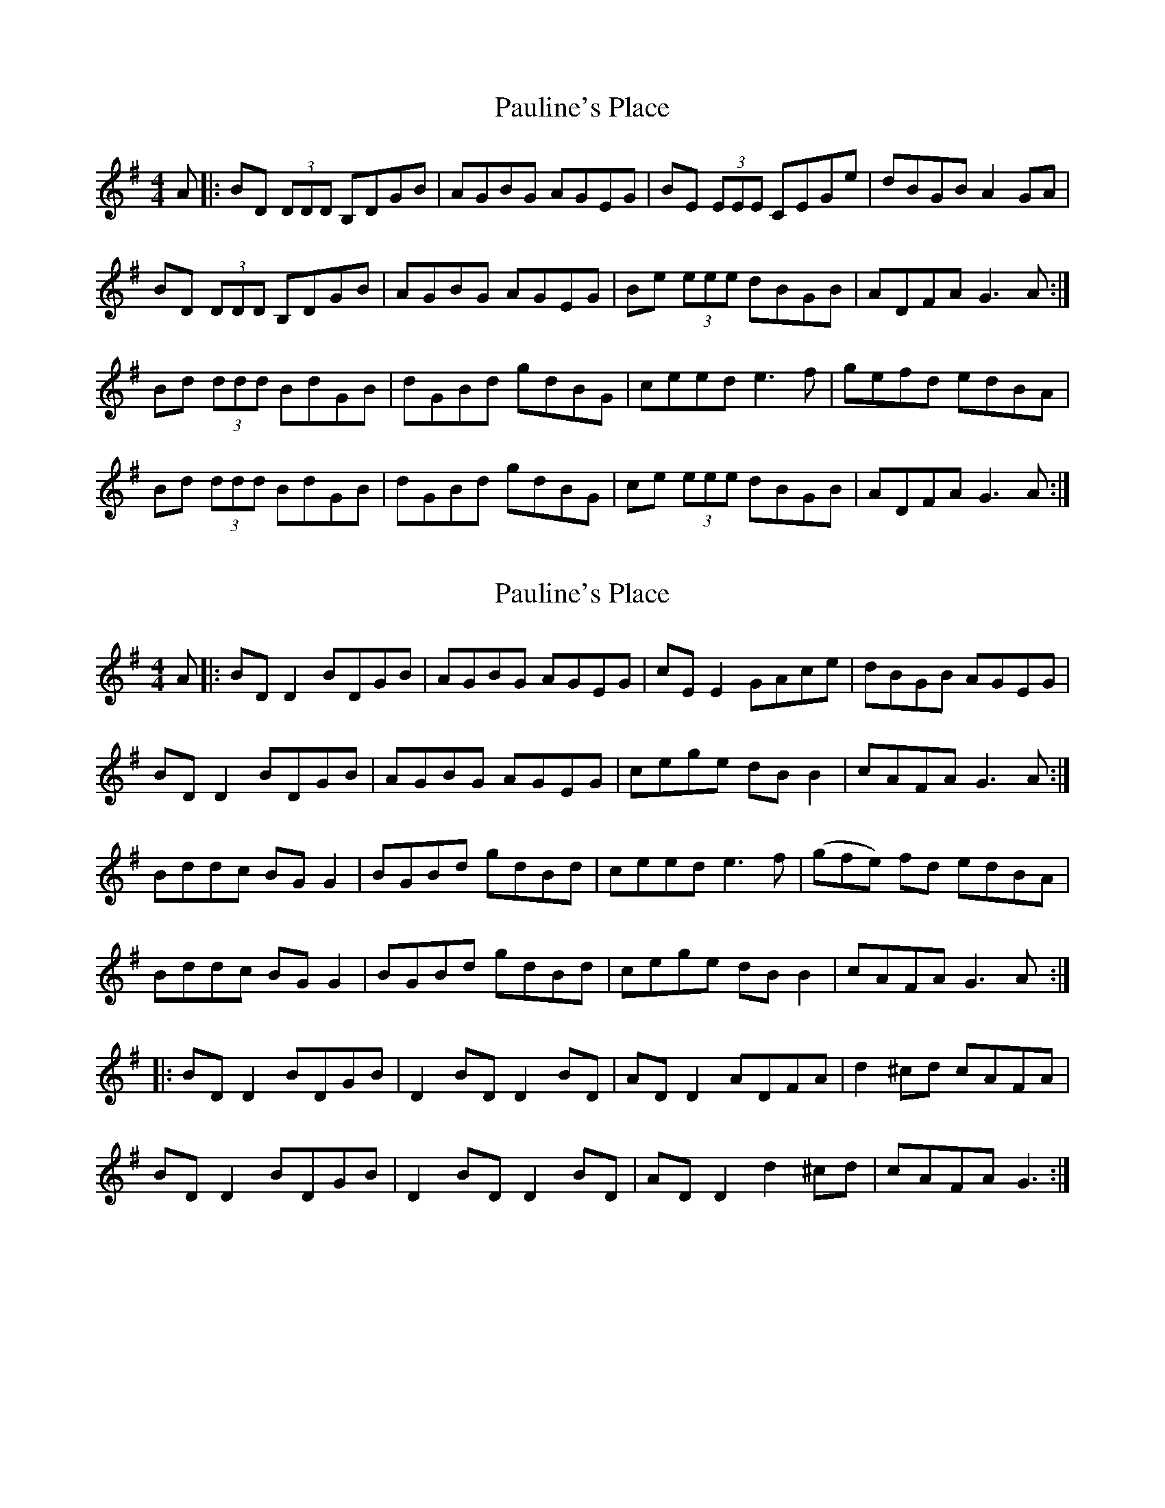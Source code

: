 X: 1
T: Pauline's Place
Z: Lia Zito
S: https://thesession.org/tunes/3010#setting3010
R: reel
M: 4/4
L: 1/8
K: Gmaj
A|:BD (3DDD B,DGB|AGBG AGEG|BE (3EEE CEGe|dBGB A2 GA|
BD (3DDD B,DGB|AGBG AGEG|Be (3eee dBGB| ADFA G3A:|
Bd (3ddd BdGB|dGBd gdBG|ceed e3f|gefd edBA|
Bd (3ddd BdGB|dGBd gdBG|ce (3eee dBGB| ADFA G3A:|
X: 2
T: Pauline's Place
Z: JACKB
S: https://thesession.org/tunes/3010#setting22884
R: reel
M: 4/4
L: 1/8
K: Gmaj
A|:BD D2 BDGB|AGBG AGEG|cE E2 GAce|dBGB AGEG|
BD D2 BDGB|AGBG AGEG|cege dB B2| cAFA G3A:|
Bddc BG G2|BGBd gdBd|ceed e3f|(gfe) fd edBA|
Bddc BG G2|BGBd gdBd|cege dB B2| cAFA G3A:|
|:BD D2 BDGB|D2 BD D2 BD|AD D2 ADFA|d2 ^cd cAFA|
BD D2 BDGB|D2 BD D2 BD|AD D2 d2 ^cd|cAFA G3:|
